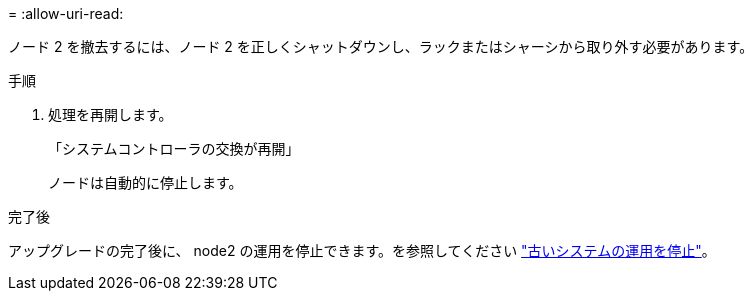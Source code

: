 = 
:allow-uri-read: 


ノード 2 を撤去するには、ノード 2 を正しくシャットダウンし、ラックまたはシャーシから取り外す必要があります。

.手順
. 処理を再開します。
+
「システムコントローラの交換が再開」

+
ノードは自動的に停止します。



.完了後
アップグレードの完了後に、 node2 の運用を停止できます。を参照してください link:decommission_old_system.html["古いシステムの運用を停止"]。

